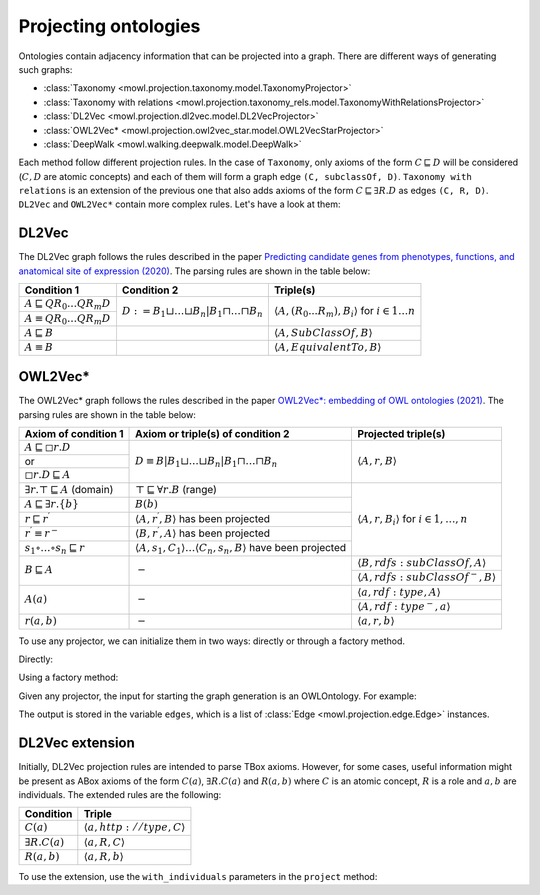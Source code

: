 Projecting ontologies
=======================

Ontologies contain adjacency information that can be projected into a graph. There are different ways of generating such graphs:

* :class:`Taxonomy <mowl.projection.taxonomy.model.TaxonomyProjector>`
* :class:`Taxonomy with relations <mowl.projection.taxonomy_rels.model.TaxonomyWithRelationsProjector>`
* :class:`DL2Vec <mowl.projection.dl2vec.model.DL2VecProjector>`
* :class:`OWL2Vec* <mowl.projection.owl2vec_star.model.OWL2VecStarProjector>`
* :class:`DeepWalk <mowl.walking.deepwalk.model.DeepWalk>`

Each method follow different projection rules. In the case of ``Taxonomy``, only axioms of the form :math:`C \sqsubseteq D` will be considered (:math:`C,D` are atomic concepts) and each of them will form a graph edge ``(C, subclassOf, D)``. ``Taxonomy with relations`` is an extension of the previous one that also adds axioms of the form :math:`C \sqsubseteq \exists R. D` as edges ``(C, R, D)``. ``DL2Vec`` and ``OWL2Vec*`` contain more complex rules. Let's have a look at them:

DL2Vec
-------
The DL2Vec graph follows the rules described in the paper `Predicting candidate genes from phenotypes, functions, and anatomical site of expression (2020) <https://academic.oup.com/bioinformatics/advance-article/doi/10.1093/bioinformatics/btaa879/5922810>`__. The parsing rules are shown in the table below:


+-------------------------------------------------------+---------------------------------------------------------------------------------------+-----------------------------------------------------------------------------------------------+
| Condition 1						| Condition 2										| Triple(s)											|
+=======================================================+=======================================================================================+===============================================================================================+
| :math:`A \sqsubseteq Q R_{0} \ldots Q R_{m} D`	| :math:`D := B_{1} \sqcup \ldots \sqcup B_{n} | B_{1} \sqcap \ldots \sqcap B_{n}`	| :math:`\left\langle A, (R_{0}...R_{m}), B_i \right\rangle` for :math:`i \in 1 \ldots n`	|
+-------------------------------------------------------+											|												|
| :math:`A \equiv Q R_{0} \ldots Q R_{m} D`		|											|												|
+-------------------------------------------------------+---------------------------------------------------------------------------------------+-----------------------------------------------------------------------------------------------+
| :math:`A \sqsubseteq B`				|											| :math:`\left\langle A, SubClassOf, B \right\rangle`						|
+-------------------------------------------------------+---------------------------------------------------------------------------------------+-----------------------------------------------------------------------------------------------+
| :math:`A \equiv B`					|											| :math:`\left\langle A, EquivalentTo, B \right\rangle`						|
+-------------------------------------------------------+---------------------------------------------------------------------------------------+-----------------------------------------------------------------------------------------------+



OWL2Vec*
----------


The OWL2Vec* graph follows the rules described in the paper `OWL2Vec*: embedding of OWL ontologies (2021) <https://link.springer.com/article/10.1007%2Fs10994-021-05997-6>`__. The parsing rules are shown in the table below:


+-------------------------------------------------------+-------------------------------------------------------------------------------------------------------+-----------------------------------------------------------------------+
|Axiom of condition 1					|  Axiom or triple(s) of condition 2									| Projected triple(s)							|
+=======================================================+=======================================================================================================+=======================================================================+
|:math:`A \sqsubseteq \square r . D`			| :math:`D \equiv B\left|B_{1} \sqcup \ldots \sqcup B_{n}\right| B_{1} \sqcap \ldots \sqcap B_{n}`	| :math:`\langle A, r, B\rangle`					|
+-------------------------------------------------------+													|									|
|or							|													|									|
+-------------------------------------------------------+													|									|
|:math:`\square r . D \sqsubseteq A`			|													|									|
+-------------------------------------------------------+-------------------------------------------------------------------------------------------------------+-----------------------------------------------------------------------+
|:math:`\exists r . \top \sqsubseteq A` (domain)	| :math:`\top \sqsubseteq \forall r . B` (range)							| :math:`\langle A, r, B_{i}\rangle` for :math:`i \in 1, \ldots, n`	|
+-------------------------------------------------------+-------------------------------------------------------------------------------------------------------+									|
|:math:`A \sqsubseteq \exists r .\{b\}`			| :math:`B(b)`												|									|
+-------------------------------------------------------+-------------------------------------------------------------------------------------------------------+									|
|:math:`r \sqsubseteq r^{\prime}`			| :math:`\left\langle A, r^{\prime}, B\right\rangle` has been projected					|									|
+-------------------------------------------------------+-------------------------------------------------------------------------------------------------------+									|
|:math:`r^{\prime} \equiv r^{-}`			| :math:`\left\langle B, r^{\prime}, A\right\rangle` has been projected					|									|
+-------------------------------------------------------+-------------------------------------------------------------------------------------------------------+									|
|:math:`s_{1} \circ \ldots \circ s_{n} \sqsubseteq r`	| :math:`\langle A, s_1, C_1\rangle \ldots \langle C_n, s_n, B\rangle` have been projected		|									|
+-------------------------------------------------------+-------------------------------------------------------------------------------------------------------+-----------------------------------------------------------------------+
|:math:`B \sqsubseteq A`				| :math:`-`												| :math:`\langle B, r d f s: s u b C l a s s O f, A\rangle`		|
|							|													+-----------------------------------------------------------------------+
|							|													| :math:`\left\langle A, rdfs:subClassOf^{-}, B\right\rangle`		|
+-------------------------------------------------------+-------------------------------------------------------------------------------------------------------+-----------------------------------------------------------------------+
|:math:`A(a)`						| :math:`-`												| :math:`\langle a, r d f: t y p e, A\rangle`				|
|							|													+-----------------------------------------------------------------------+
|							|													| :math:`\left\langle A, r d f: t y p e^{-}, a\right\rangle`		|
+-------------------------------------------------------+-------------------------------------------------------------------------------------------------------+-----------------------------------------------------------------------+
|:math:`r(a, b)`					| :math:`-`												| :math:`\langle a, r, b\rangle`					|
+-------------------------------------------------------+-------------------------------------------------------------------------------------------------------+-----------------------------------------------------------------------+


To use any projector, we can initialize them in two ways: directly or through a factory method.

Directly:

.. testcode:: python

   from mowl.projection import TaxonomyProjector, TaxonomyWithRelationsProjector, OWL2VecStarProjector, DL2VecProjector

   projector = TaxonomyProjector(bidirectional_taxonomy=True)

   projector = TaxonomyWithRelationsProjector(
		taxonomy = True,
		bidirectional_taxonomy=False,
		relations = ["name of relation 1", "name of relation 2", "..."])

   projector = DL2VecProjector(bidirectional_taxonomy= True)

   projector = OWL2VecStarProjector(
		bidirectional_taxonomy=True,
		include_literals = False,
		only_taxonomy = True)
	

Using a factory method:

.. testcode:: python

   from mowl.projection.factory import projector_factory
   projector = projector_factory("dl2vec", bidirectional_taxonomy = True)


Given any projector, the input for starting the graph generation is an OWLOntology. For example:

.. testcode:: python

   from mowl.datasets.builtin import FamilyDataset

   dataset = FamilyDataset()

   edges = projector.project(dataset.ontology)


The output is stored in the variable ``edges``, which is a list of :class:`Edge <mowl.projection.edge.Edge>` instances.


DL2Vec extension
-------------------

Initially, DL2Vec projection rules are intended to parse TBox axioms. However, for some cases, useful information might be present as ABox axioms of the form :math:`C(a)`, :math:`\exists R.C (a)` and :math:`R(a,b)` where :math:`C` is an atomic concept, :math:`R` is a role and :math:`a, b` are individuals. The extended rules are the following:


+---------------------------+-----------------------------------------------------------+
| Condition		    | Triple     						|
+===========================+===========================================================+
| :math:`C(a)`	            | :math:`\left\langle a, http://type, C \right\rangle`	|
+---------------------------+-----------------------------------------------------------+
| :math:`\exists R.C (a)`   | :math:`\left\langle a, R, C \right\rangle`		|
+---------------------------+-----------------------------------------------------------+
| :math:`R(a,b)`	    | :math:`\left\langle a, R, b \right\rangle`		|
+---------------------------+-----------------------------------------------------------+

To use the extension, use the ``with_individuals`` parameters in the ``project`` method:

.. testcode:: python

   from mowl.projection import DL2VecProjector
   projector = DL2VecProjector(bidirectional_taxonomy= True)
   edges_with_individuals = projector.project(dataset.
   ontology, with_individuals=True)

